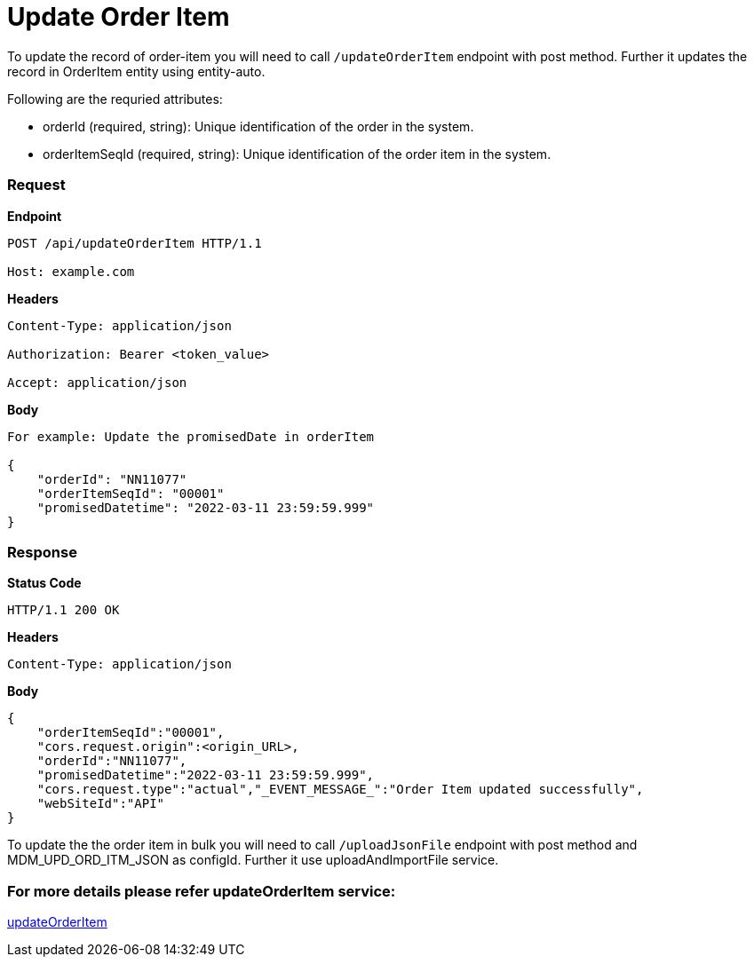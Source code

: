 = Update Order Item

To update the record of order-item you will need to call `/updateOrderItem` endpoint with post method. Further it updates the record in OrderItem entity using entity-auto.

.Following are the requried attributes:
- orderId (required, string): Unique identification of the order in the system.
- orderItemSeqId (required, string): Unique identification of the order item in the system.

=== *Request*
*Endpoint*
----
POST /api/updateOrderItem HTTP/1.1

Host: example.com
----
*Headers*
----
Content-Type:​ application/json

Authorization: Bearer <token_value>

Accept: application/json
----
*Body*
[source, json]
----------------------------------------------------------------
For example: Update the promisedDate in orderItem

{
    "orderId": "NN11077"
    "orderItemSeqId": "00001"
    "promisedDatetime": "2022-03-11 23:59:59.999"
}
----------------------------------------------------------------
=== *Response*

*Status Code*
----
HTTP/1.1​ ​200​ ​OK
----

*Headers*
----
Content-Type: application/json
----
*Body*
[source, json]
----------------------------------------------------------------
{
    "orderItemSeqId":"00001",
    "cors.request.origin":<origin_URL>,
    "orderId":"NN11077",
    "promisedDatetime":"2022-03-11 23:59:59.999",
    "cors.request.type":"actual","_EVENT_MESSAGE_":"Order Item updated successfully",
    "webSiteId":"API"
}
----------------------------------------------------------------

To update the the order item in bulk you will need to call `/uploadJsonFile` endpoint with post method and MDM_UPD_ORD_ITM_JSON as configId. Further it use uploadAndImportFile service.

=== For more details please refer updateOrderItem service:
link:../Services/updateOrderItem.adoc[updateOrderItem]
